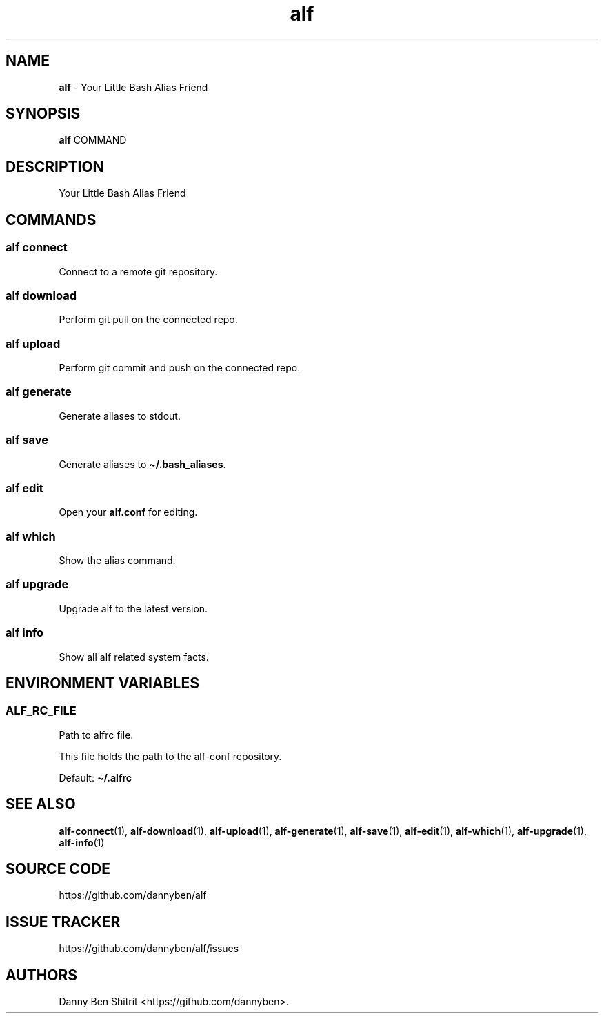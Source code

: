 .\" Automatically generated by Pandoc 3.1.6
.\"
.\" Define V font for inline verbatim, using C font in formats
.\" that render this, and otherwise B font.
.ie "\f[CB]x\f[]"x" \{\
. ftr V B
. ftr VI BI
. ftr VB B
. ftr VBI BI
.\}
.el \{\
. ftr V CR
. ftr VI CI
. ftr VB CB
. ftr VBI CBI
.\}
.TH "alf" "1" "August 2023" "Version 0.6.0" "Your Little Bash Alias Friend"
.hy
.SH NAME
.PP
\f[B]alf\f[R] - Your Little Bash Alias Friend
.SH SYNOPSIS
.PP
\f[B]alf\f[R] COMMAND
.SH DESCRIPTION
.PP
Your Little Bash Alias Friend
.SH COMMANDS
.SS alf connect
.PP
Connect to a remote git repository.
.SS alf download
.PP
Perform git pull on the connected repo.
.SS alf upload
.PP
Perform git commit and push on the connected repo.
.SS alf generate
.PP
Generate aliases to stdout.
.SS alf save
.PP
Generate aliases to \f[B]\[ti]/.bash_aliases\f[R].
.SS alf edit
.PP
Open your \f[B]alf.conf\f[R] for editing.
.SS alf which
.PP
Show the alias command.
.SS alf upgrade
.PP
Upgrade alf to the latest version.
.SS alf info
.PP
Show all alf related system facts.
.SH ENVIRONMENT VARIABLES
.SS ALF_RC_FILE
.PP
Path to alfrc file.
.PP
This file holds the path to the alf-conf repository.
.PP
Default: \f[B]\[ti]/.alfrc\f[R]
.SH SEE ALSO
.PP
\f[B]alf-connect\f[R](1), \f[B]alf-download\f[R](1),
\f[B]alf-upload\f[R](1), \f[B]alf-generate\f[R](1),
\f[B]alf-save\f[R](1), \f[B]alf-edit\f[R](1), \f[B]alf-which\f[R](1),
\f[B]alf-upgrade\f[R](1), \f[B]alf-info\f[R](1)
.SH SOURCE CODE
.PP
https://github.com/dannyben/alf
.SH ISSUE TRACKER
.PP
https://github.com/dannyben/alf/issues
.SH AUTHORS
Danny Ben Shitrit <https://github.com/dannyben>.
